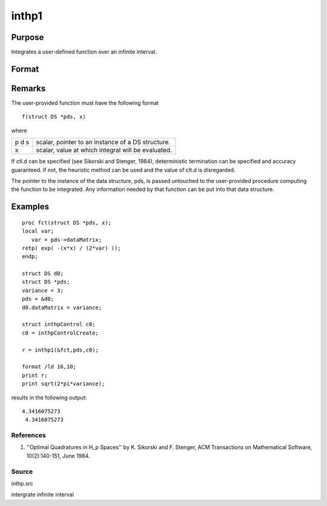
inthp1
==============================================

Purpose
----------------

Integrates a user-defined function over an infinite interval.

Format
----------------
.. function:: inthp1(&f, pds, ctl)

    :param &f: pointer to the procedure containing the function to be integrated.
    :type &f: scalar

    :param pds: pointer to instance of a DS structure. The members of the DS are:
    :type pds: scalar

    .. csv-table::
        :widths: auto

        "pds->dataMatrix", "NxK matrix."
        "pds->dataArray", "NxKxL... array."
        "pds->vnames", "string array."
        "pds->dsname", "string."
        "pds->type", "scalar."
        "The contents, if any, are set by the user and are passed by inthp1 to the user-provided function without modification."

    :param ctl: 
    :type ctl: instance of an inthpControl structure with members

    .. csv-table::
        :widths: auto

        "ctl.maxEvaluations", "scalar, maximum number of function evaluations, default = 1e5;"
        "ctl.p", "scalar, termination parameter"
        "", "0", "heuristic termination, default."
        "", "1", "deterministic termination with infinity norm."
        "", "2,...", "deterministic termination with p-th norm."
        "ctl.d", "scalar termination parameter"
        "", "1", "if heuristic termination"
        "", "0 < ctl.d < π/2", "if deterministic termination"
        "ctl.eps", "scalar, relative error bound. Default = 1e-6."
        "A default ctl can be generated by calling inthpControlCreate."

    :returns: y (*scalar*), the estimated integral of f(x) evaluated over the interval (-∞,+∞).

Remarks
-------

The user-provided function must have the following format

::

                   f(struct DS *pds, x)

where

+---+-----------------------------------------------------+
| p | scalar, pointer to an instance of a DS structure.   |
| d |                                                     |
| s |                                                     |
+---+-----------------------------------------------------+
| x | scalar, value at which integral will be evaluated.  |
+---+-----------------------------------------------------+

If ctl.d can be specified (see Sikorski and Stenger, 1984),
deterministic termination can be specified and accuracy guaranteed. if
not, the heuristic method can be used and the value of clt.d is
disregarded.

The pointer to the instance of the data structure, pds, is passed
untouched to the user-provided procedure computing the function to be
integrated. Any information needed by that function can be put into that
data structure.


Examples
----------------

::

    proc fct(struct DS *pds, x);
    local var;
       var = pds->dataMatrix;
    retp( exp( -(x*x) / (2*var) ));
    endp;
    
    struct DS d0;
    struct DS *pds;
    variance = 3;
    pds = &d0;
    d0.dataMatrix = variance;
    
    struct inthpControl c0;
    c0 = inthpControlCreate;
    
    r = inthp1(&fct,pds,c0);
    
    format /ld 16,10;
    print r;
    print sqrt(2*pi*variance);

results in the following output:

::

    4.3416075273 
     4.3416075273

References
++++++++++

#. ''Optimal Quadratures in H_p Spaces'' by K. Sikorski and F. Stenger,
   ACM Transactions on Mathematical Software, 10(2):140-151, June 1984.

Source
++++++

inthp.src

.. seealso:: Functions :func:`inthpControlCreate`, :func:`inthp2`, :func:`inthp3`, :func:`inthp4`

intergrate infinite interval
